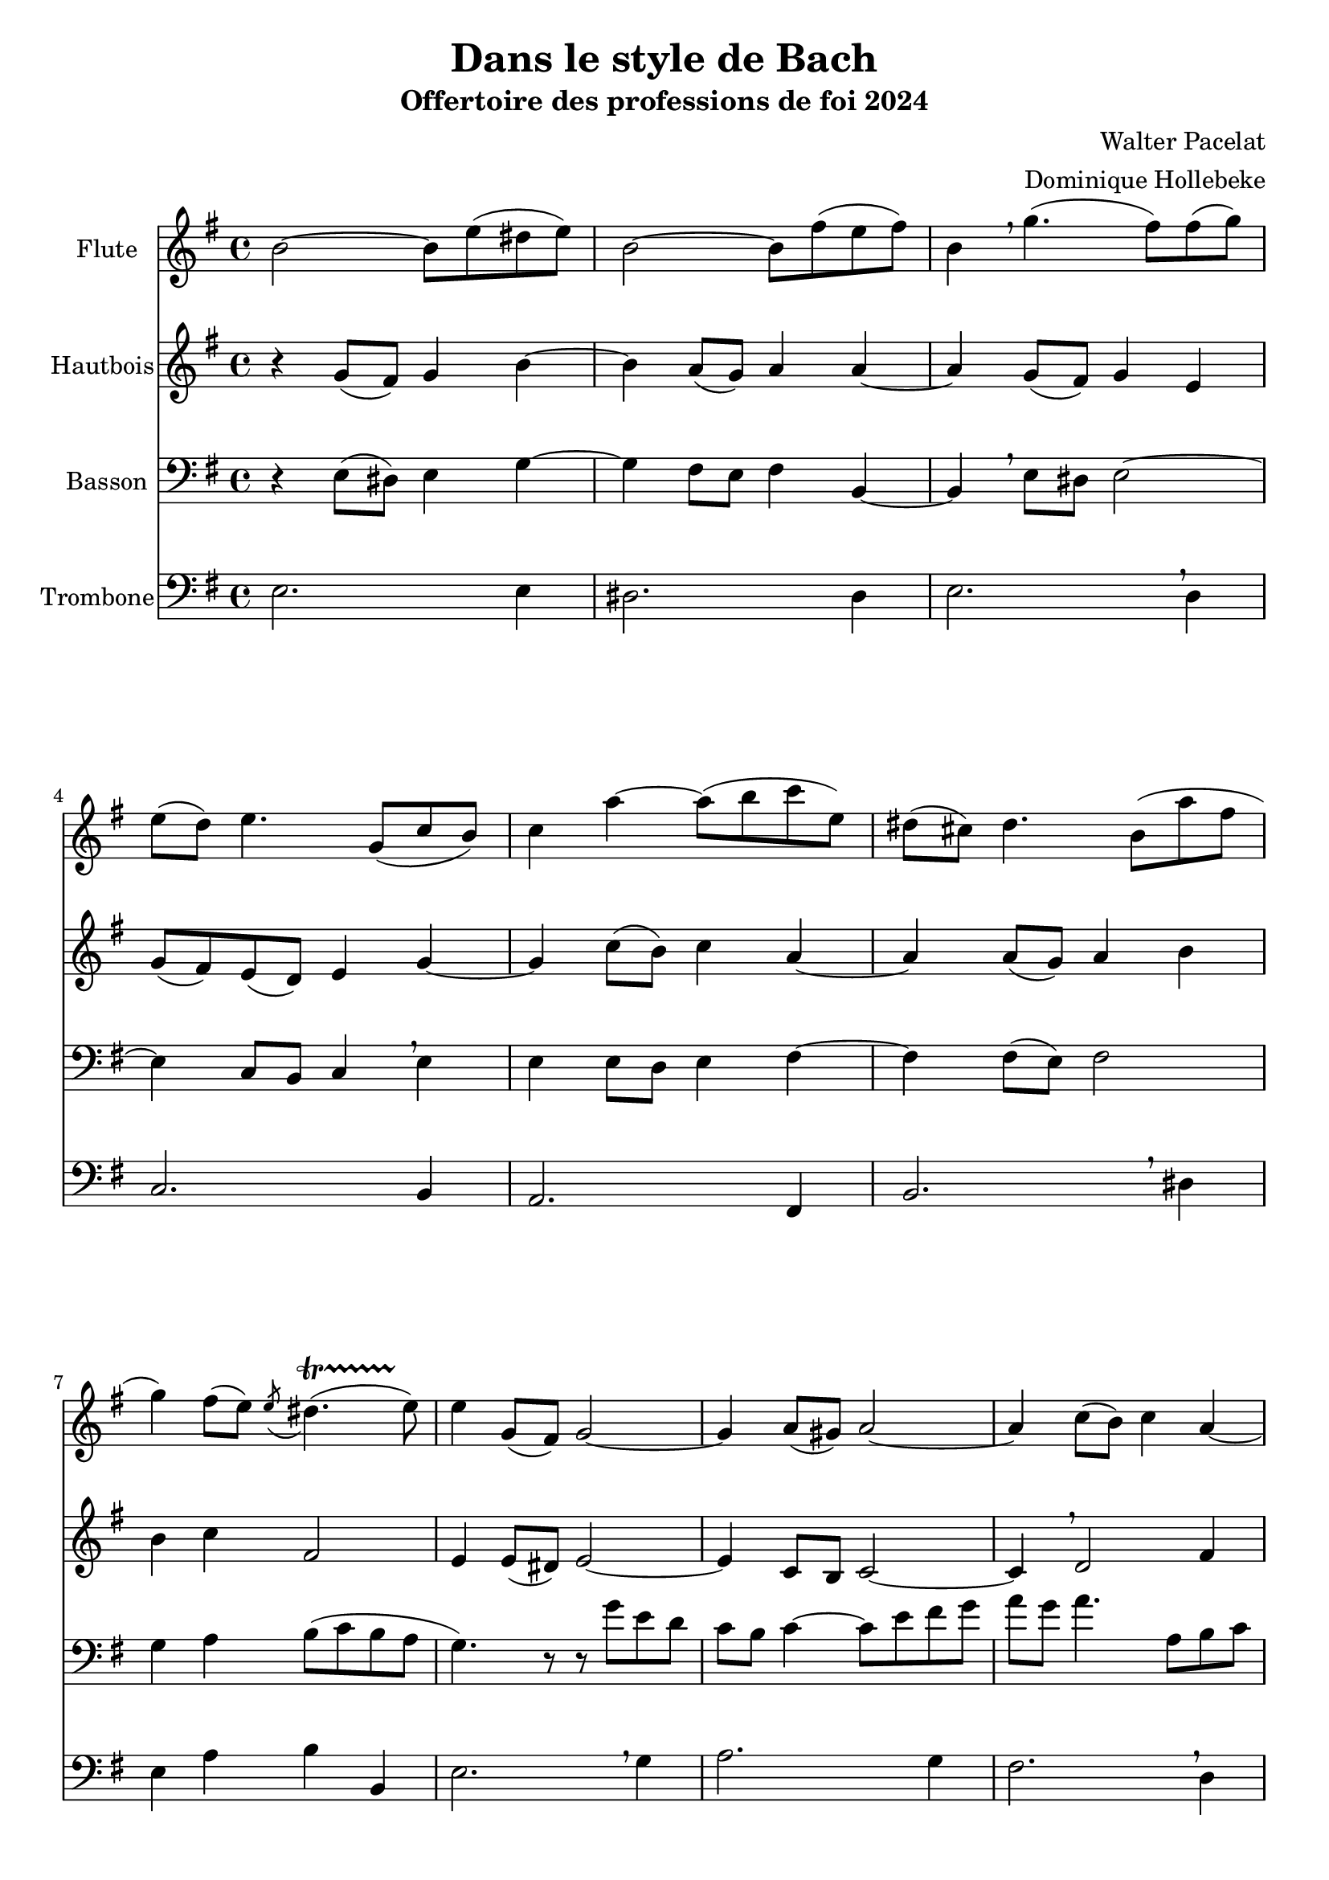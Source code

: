 \version "2.22.1"
\language "italiano"

\header {
  title = "Dans le style de Bach"
  subtitle = "Offertoire des professions de foi 2024"
  composer = "Walter Pacelat"
  arranger = "Dominique Hollebeke"
}

global = {
  \key mi \minor
  \time 4/4
}

flute = \relative do'' {
  \global
  si2 ~si8 mi ( red mi) |
  si2 ~si8 fad' ( mi fad ) |
  si,4 \breathe sol'4.( fad8) fad( sol ) |
  mi8( re) mi4. sol,8( do si) |
  do4 la' ~ la8( si do mi,) |
  red8( dod) red4. si8( la' fad |
  sol4) fad8( mi) \acciaccatura mi red4.( \startTrillSpan mi8) \stopTrillSpan |
  mi4 sol,8( fad) sol2 ~ |
  sol4 la8( sold) la2 ~ |
  la4 do8( si) do4 la ~ | \pageBreak
  la4 sol8 fad sol4 si ~ |
  si4 mi8( red) mi4 sol |
  do,4 la'8( sold la4) mi ~ |
  mi4 mi8( re mi4) la8( sol) |
  fad4 red si2 ~ |
  si4 do8( si) si4.( la8) |
  sol4 sol8( fad sol4) sold |
  la4 mi8( re) mi2 \breathe |
  do2 red4 fad |
  mi1 \fermata
  \bar "|."  
}

oboe = \relative do'' {
  \global
  r4 sol8( fad) sol4 si ~ |
  si4 la8( sol) la4 la ~ |
  la4 sol8( fad) sol4 mi |
  sol8( fad) mi( re) mi4 sol ~ |
  sol do8( si) do4 la ~ |
  la4 la8( sol) la4 si |
  si4 do fad,2 |
  mi4 mi8( red) mi2 ~ |
  mi4 do8 si do2 ~ |
  do4 \breathe re2 fad4 |
  re4 re8( do) re2 |
  mi4 \breathe sol8( fad) sol4 mi |
  mi2 do' ~ |
  do4 do8 si do2 |
  si4 la8 sol fad4 fad
  mi2 ~ mi4 red |
  mi4 r4 r8 mi' mi--( re) |
  re--( do) do--( si) si--( la) la--( sol) |
  sol--( fad) fad--( do') do--( si) si--( la) |
  sold1 \fermata
  
}

bassoon = \relative do {
  \global
  r4 mi8 ( red) mi4 sol ~ |
  sol4 fad8 mi fad4 si,4 ~ |
  si \breathe mi8 red mi2 ~ |
  mi4 do8 si do4 \breathe mi |
  mi4 mi8 re mi4 fad ~|
  fad4 fad8( mi ) fad2 |
  sol4 la si8( do si la |
  sol4.) r8 r8 sol' mi re |
  do8 si do4 ~ do8 mi fad sol |
  la sol la4. la,8si do
  do4 si8( la) si( re sol fad) |
  sol2 ~ sol8 mi do si |
  la8 mi do'4 ~ do8 si la sol |
  fad8 do la'4 ~la8 sol fad mi |
  red8( mi fad sol la do si la) |
  sol8( si la sol) \acciaccatura sol fad4.( \startTrillSpan mi8 )\stopTrillSpan |
  mi4 mi8( red) mi2 ~ |
  mi2 re8( do) do( si) |
  la2. \breathe do4 |
  si1 \fermata
  
}

trombone = \relative do {
  \global
  mi2. mi4 |
  red2. red4 |
  mi2. \breathe re4 |
  do2. si4 |
  la2. fad4 |
  si2. \breathe red4 |
  mi4 la si si, |
  mi2. \breathe sol4 |
  la2. sol4 |
  fad2. \breathe re4 |
  sol2. fad4 |
  mi2. \breathe re4 |
  do2. si4 |
  la2. \breathe la4 |
  si2. red4 |
  mi4 la, si si |
  mi,2. \breathe mi'4 |
  mi2. mi4 |
  mi2. \breathe mi4 |
  mi1 \fermata
}

flutePart = \new Staff \with {
  instrumentName = "Flute"
  midiInstrument = "flute"
} \flute

oboePart = \new Staff \with {
  instrumentName = "Hautbois"
  midiInstrument = "oboe"
} \oboe

bassoonPart = \new Staff \with {
  instrumentName = "Basson"
  midiInstrument = "bassoon"
} { \clef bass \bassoon }

trombonePart = \new Staff \with {
  instrumentName = "Trombone"
  midiInstrument = "trombone"
} { \clef bass \trombone }

  \score {
    <<
      \flutePart
      \oboePart
      \bassoonPart
      \trombonePart
    >>
    \layout {
      \context{
        \Staff
        \override BreathingSign.text = \markup { \musicglyph "comma" }
      }
    }
    \midi {
      \tempo 4=88
    }
  }